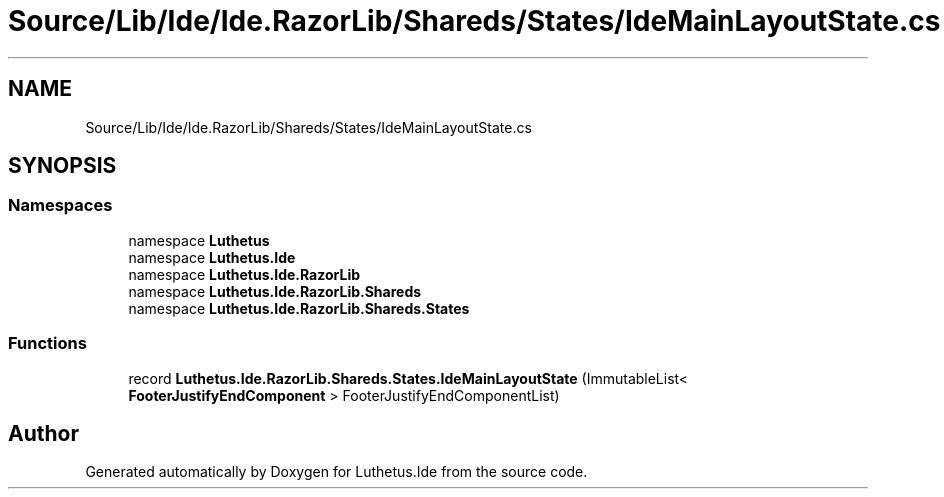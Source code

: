 .TH "Source/Lib/Ide/Ide.RazorLib/Shareds/States/IdeMainLayoutState.cs" 3 "Version 1.0.0" "Luthetus.Ide" \" -*- nroff -*-
.ad l
.nh
.SH NAME
Source/Lib/Ide/Ide.RazorLib/Shareds/States/IdeMainLayoutState.cs
.SH SYNOPSIS
.br
.PP
.SS "Namespaces"

.in +1c
.ti -1c
.RI "namespace \fBLuthetus\fP"
.br
.ti -1c
.RI "namespace \fBLuthetus\&.Ide\fP"
.br
.ti -1c
.RI "namespace \fBLuthetus\&.Ide\&.RazorLib\fP"
.br
.ti -1c
.RI "namespace \fBLuthetus\&.Ide\&.RazorLib\&.Shareds\fP"
.br
.ti -1c
.RI "namespace \fBLuthetus\&.Ide\&.RazorLib\&.Shareds\&.States\fP"
.br
.in -1c
.SS "Functions"

.in +1c
.ti -1c
.RI "record \fBLuthetus\&.Ide\&.RazorLib\&.Shareds\&.States\&.IdeMainLayoutState\fP (ImmutableList< \fBFooterJustifyEndComponent\fP > FooterJustifyEndComponentList)"
.br
.in -1c
.SH "Author"
.PP 
Generated automatically by Doxygen for Luthetus\&.Ide from the source code\&.
